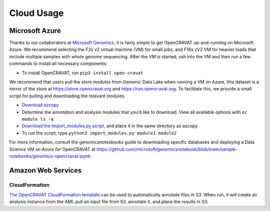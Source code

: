 ===========
Cloud Usage
===========

Microsoft Azure 
---------------

Thanks to our collaborators at `Microsoft Genomics <https://www.microsoft.com/en-us/genomics/>`__, it is fairly simple to get OpenCRAVAT up-and-running on Microsoft Azure. We recommend selecting the F2s v2 virtual machine (VM) for small jobs, and F16s zV2 VM for heavier loads that include multiple samples with whole genome sequencing. 
After the VM is started, ssh into the VM and then run a few commands to install all necessary components: 

* To install OpenCRAVAT, run ``pip3 install open-cravat``

We recommend that users pull the store modules from Genomic Data Lake when running a VM on Azure, this dataset is a mirror of the store at https://store.opencravat.org and https://run.opencravat.org. To facilitate this, we provide a small script for pulling and downloading the relevant modules. 

* `Download azcopy <https://docs.microsoft.com/en-us/azure/storage/common/storage-use-azcopy-v10>`__
* Determine the annotation and analysis modules that you’d like to download. View all available options with ``oc module ls -a`` 
* `Download the import_modules.py script <https://github.com/KarchinLab/open-cravat-aux/blob/master/azure/import_modules.py>`__, and place it in the same directory as azcopy 
* To run the script, type ``python3 import_modules.py module1 module2`` 

For more information, consult the genomicsnotesbooks guide to downloading specific databases and deploying a Data Science VM on Azure for OpenCRAVAT at https://github.com/microsoft/genomicsnotebook/blob/main/sample-notebooks/genomics-opencravat.ipynb


Amazon Web Services
-------------------

CloudFormation
~~~~~~~~~~~~~~

`The OpenCRAVAT CloudFormation
template <https://console.aws.amazon.com/cloudformation/home?region=us-east-1#/stacks/create/template?stackName=OpenCRAVAT&templateURL=http://opencravat.s3.amazonaws.com/cf/oc-cf.yml>`__
can be used to automatically annotate files in S3. When run, it will
create an analysis instance from the AMI, pull an input file from S3,
annotate it, and place the results in S3.
